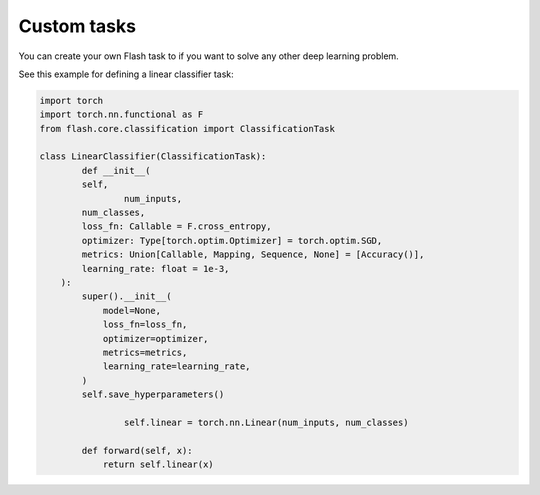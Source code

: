 
Custom tasks
############

You can create your own Flash task to if you want to solve any other deep learning problem.

See this example for defining a linear classifier task:

.. code-block:: python


	import torch
	import torch.nn.functional as F
	from flash.core.classification import ClassificationTask
	​
	class LinearClassifier(ClassificationTask):
		def __init__(
	        self,
			num_inputs,
	        num_classes,
	        loss_fn: Callable = F.cross_entropy,
	        optimizer: Type[torch.optim.Optimizer] = torch.optim.SGD,
	        metrics: Union[Callable, Mapping, Sequence, None] = [Accuracy()],
	        learning_rate: float = 1e-3,
	    ):
	        super().__init__(
	            model=None,
	            loss_fn=loss_fn,
	            optimizer=optimizer,
	            metrics=metrics,
	            learning_rate=learning_rate,
	        )
	        self.save_hyperparameters()
			
			self.linear = torch.nn.Linear(num_inputs, num_classes)
			
		def forward(self, x):
		    return self.linear(x)


